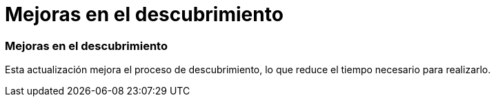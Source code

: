 = Mejoras en el descubrimiento
:allow-uri-read: 




=== Mejoras en el descubrimiento

Esta actualización mejora el proceso de descubrimiento, lo que reduce el tiempo necesario para realizarlo.
